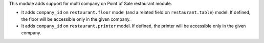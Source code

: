 This module adds support for multi company on Point of Sale restaurant module.

* It adds ``company_id`` on ``restaurant.floor`` model (and a related field on ``restaurant.table``) model.
  If defined, the floor will be accessible only in the given company.

* It adds ``company_id`` on ``restaurant.printer`` model.
  If defined, the printer will be accessible only in the given company.

